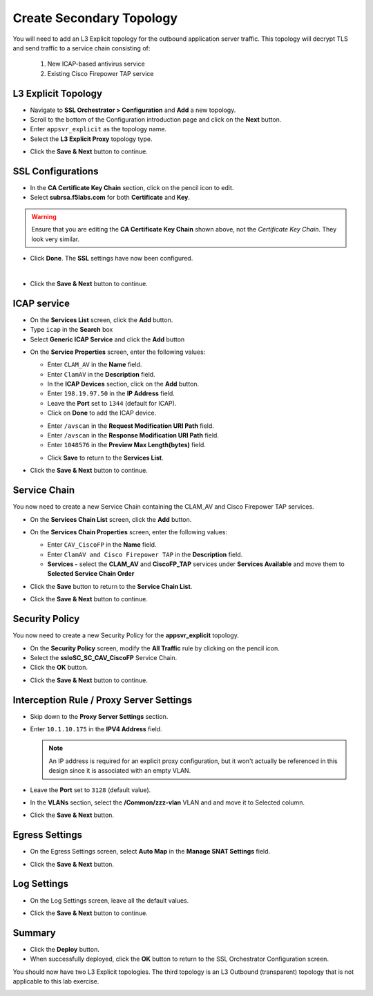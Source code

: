 .. role:: red
.. role:: bred

Create Secondary Topology
================================================================================

You will need to add an L3 Explicit topology for the outbound application server traffic. This topology will decrypt TLS and send traffic to a service chain consisting of:

   #. New ICAP-based antivirus service
   #. Existing Cisco Firepower TAP service


L3 Explicit Topology
------------------------

-  Navigate to **SSL Orchestrator > Configuration** and **Add** a new topology.

-  Scroll to the bottom of the Configuration introduction page and click on the **Next** button.

-  Enter ``appsvr_explicit`` as the topology name.

-  Select the **L3 Explicit Proxy** topology type.

.. image:: ../images/l3-explicit-topology.png
   :alt: L3 Explicit Proxy


-  Click the **Save & Next** button to continue.


SSL Configurations
-------------------

-  In the **CA Certificate Key Chain** section, click on the pencil icon to edit.

-  Select **subrsa.f5labs.com** for both **Certificate** and **Key**.

.. warning:: 
   Ensure that you are editing the **CA Certificate Key Chain** shown above, not the *Certificate Key Chain*.  They look very similar.

-  Click **Done**. The **SSL** settings have now been configured.

.. image:: ../images/clientssl.png
   :align: left

|

-  Click the **Save & Next** button to continue.


ICAP service
---------------

-  On the **Services List** screen, click the **Add** button.

-  Type  ``icap`` in the **Search** box

-  Select **Generic ICAP Service** and click the **Add** button

.. image:: ../images/service-icap-1.png
   :alt: ICAP Service
   :align: left


-  On the **Service Properties** screen, enter the following values:

   -  Enter ``CLAM_AV`` in the **Name** field.

   -  Enter ``ClamAV`` in the **Description** field.

   -  In the **ICAP Devices** section, click on the **Add** button.

   -  Enter ``198.19.97.50`` in the **IP Address** field.

   -  Leave the **Port** set to ``1344`` (default for ICAP).

   -  Click on **Done** to add the ICAP device.

   .. image:: ../images/service-icap-2.png
      :alt: ICAP Service
      :align: left

   -  Enter ``/avscan`` in the **Request Modification URI Path** field.
   
   -  Enter ``/avscan`` in the **Response Modification URI Path** field.

   -  Enter ``1048576`` in the **Preview Max Length(bytes)** field.

   .. image:: ../images/service-icap-3.png
      :alt: ICAP Service
      :align: left

   -  Click **Save** to return to the **Services List**.


.. image:: ../images/services-after-icap.png
   :alt: Services List After Adding ICAP
   :align: left

-  Click the **Save & Next** button to continue.


Service Chain
----------------

You now need to create a new Service Chain containing the CLAM_AV and Cisco Firepower TAP services.

-  On the **Services Chain List** screen, click the **Add** button.

-  On the **Services Chain Properties** screen, enter the following values:

   -  Enter ``CAV_CiscoFP`` in the **Name** field.

   -  Enter ``ClamAV and Cisco Firepower TAP`` in the **Description** field.

   -  **Services -** select the **CLAM_AV** and **CiscoFP_TAP** services under **Services Available** and move them to **Selected Service Chain Order**

   .. image:: ../images/internal-layered-new-sc.png
      :alt: New service chain for Clam AV and Cisco Firepower TAP
      :align: left

-  Click the **Save** button to return to the **Service Chain List**.

-  Click the **Save & Next** button to continue.


Security Policy
-----------------

You now need to create a new Security Policy for the **appsvr_explicit** topology.

-  On the **Security Policy** screen, modify the **All Traffic** rule by clicking on the pencil icon.

-  Select the **ssloSC\_SC\_CAV\_CiscoFP** Service Chain.

-  Click the **OK** button.

.. image:: ../images/internal-layered-policy.png
   :alt: New security policy for application server traffic
   :align: left

-  Click the **Save & Next** button to continue.


Interception Rule / Proxy Server Settings
-------------------------------------------

-  Skip down to the **Proxy Server Settings** section.

-  Enter ``10.1.10.175`` in the  **IPV4 Address** field.

   .. note::
      An IP address is required for an explicit proxy configuration, but it won't actually be referenced in this design since it is associated with an empty VLAN.

-  Leave the **Port** set to ``3128`` (default value).

-  In the **VLANs** section, select the **/Common/zzz-vlan** VLAN and and move it to Selected column.


.. image:: ../images/internal-layered-interception.png
   :alt: New security policy for application server traffic
   :align: left


-  Click the **Save & Next** button.

Egress Settings
-----------------

-  On the Egress Settings screen, select **Auto Map** in the **Manage SNAT Settings** field.

.. image:: ../images/internal-layered-egress.png
   :alt: 
   :align: left


-  Click the **Save & Next** button.

Log Settings
--------------

-  On the Log Settings screen, leave all the default values.

.. image:: ../images/internal-layered-log.png
   :alt: 
   :align: left


-  Click the **Save & Next** button to continue.


Summary
----------

.. image:: ../images/internal-layered-deploy.png
   :alt: 
   :align: left


-  Click the **Deploy** button.

-  When successfully deployed, click the **OK** button to return to the SSL Orchestrator Configuration screen.



You should now have two L3 Explicit topologies. The third topology is an L3 Outbound (transparent) topology that is not applicable to this lab exercise.

.. image:: ../images/internal-layered-dashboard.png
   :alt: 
   :align: left

